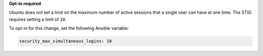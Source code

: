 **Opt-in required**

Ubuntu does not set a limit on the maximum number of active sessions that
a single user can have at one time. The STIG requires setting a limit of
``10``.

To opt-in for this change, set the following Ansible variable:

.. code-block:: yaml

    security_max_simultaneous_logins: 10
